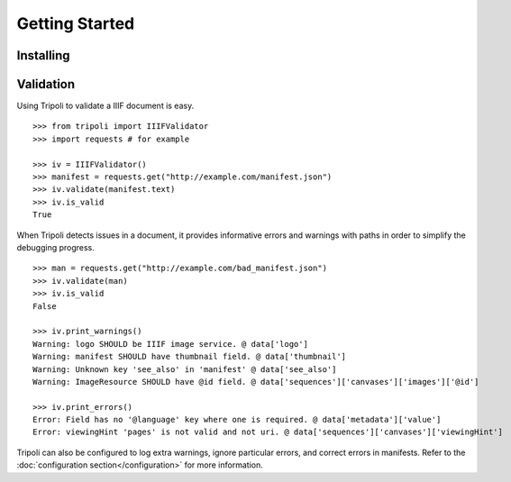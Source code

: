 Getting Started
===============

Installing
----------

Validation
----------
Using Tripoli to validate a IIIF document is easy. ::

    >>> from tripoli import IIIFValidator
    >>> import requests # for example

    >>> iv = IIIFValidator()
    >>> manifest = requests.get("http://example.com/manifest.json")
    >>> iv.validate(manifest.text)
    >>> iv.is_valid
    True

When Tripoli detects issues in a document, it provides informative errors and warnings with
paths in order to simplify the debugging progress. ::

    >>> man = requests.get("http://example.com/bad_manifest.json")
    >>> iv.validate(man)
    >>> iv.is_valid
    False

    >>> iv.print_warnings()
    Warning: logo SHOULD be IIIF image service. @ data['logo']
    Warning: manifest SHOULD have thumbnail field. @ data['thumbnail']
    Warning: Unknown key 'see_also' in 'manifest' @ data['see_also']
    Warning: ImageResource SHOULD have @id field. @ data['sequences']['canvases']['images']['@id']

    >>> iv.print_errors()
    Error: Field has no '@language' key where one is required. @ data['metadata']['value']
    Error: viewingHint 'pages' is not valid and not uri. @ data['sequences']['canvases']['viewingHint']

Tripoli can also be configured to log extra warnings, ignore particular
errors, and correct errors in manifests. Refer to the :doc:`configuration section</configuration>`
for more information.